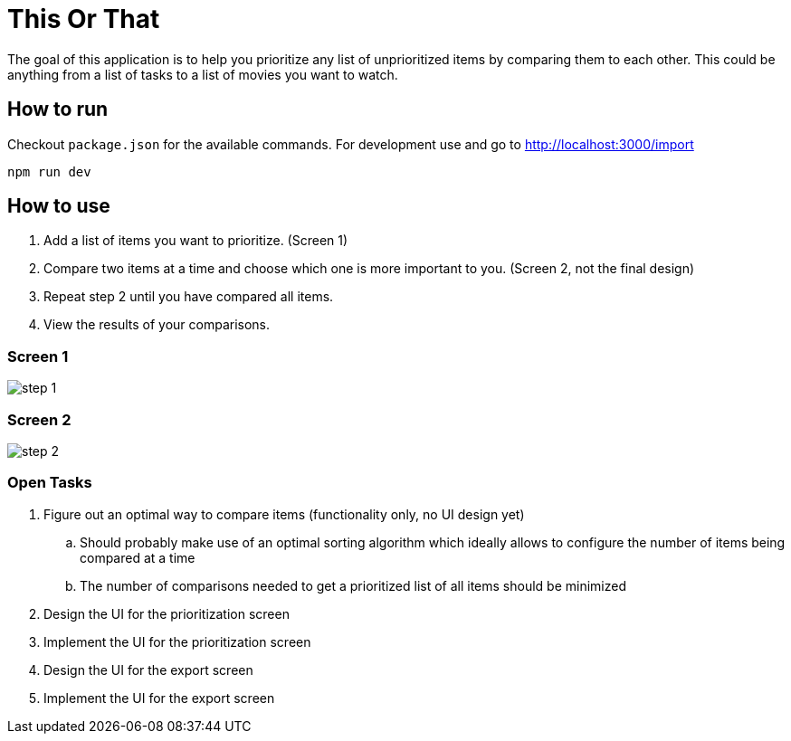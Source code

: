 = This Or That

The goal of this application is to help you prioritize any list of unprioritized items by comparing them to each other.
This could be anything from a list of tasks to a list of movies you want to watch.

== How to run

Checkout `package.json` for the available commands.
For development use and go to http://localhost:3000/import

    npm run dev

== How to use

1. Add a list of items you want to prioritize. (Screen 1)
2. Compare two items at a time and choose which one is more important to you. (Screen 2, not the final design)
3. Repeat step 2 until you have compared all items.
4. View the results of your comparisons.


=== Screen 1

image::./doc/assets/images/step_1.png[]

=== Screen 2

image::./doc/assets/images/step_2.png[]

=== Open Tasks

. Figure out an optimal way to compare items (functionality only, no UI design yet)
.. Should probably make use of an optimal sorting algorithm which ideally allows to configure the number of items being compared at a time
.. The number of comparisons needed to get a prioritized list of all items should be minimized
. Design the UI for the prioritization screen
. Implement the UI for the prioritization  screen
. Design the UI for the export screen
. Implement the UI for the export screen
